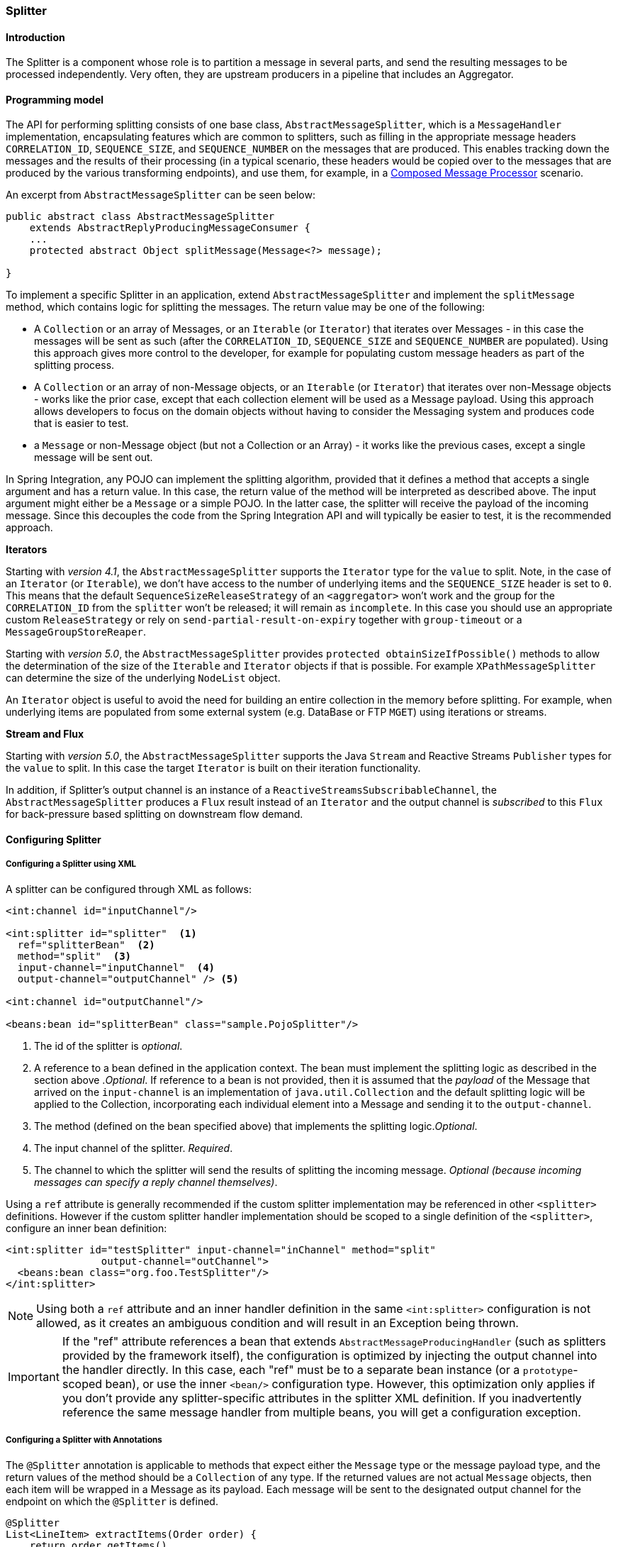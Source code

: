 [[splitter]]
=== Splitter

[[splitter-annotation]]
==== Introduction

The Splitter is a component whose role is to partition a message in several parts, and send the resulting messages to be processed independently.
Very often, they are upstream producers in a pipeline that includes an Aggregator.

==== Programming model

The API for performing splitting consists of one base class, `AbstractMessageSplitter`, which is a `MessageHandler` implementation, encapsulating features which are common to splitters, such as filling in the appropriate message headers `CORRELATION_ID`, `SEQUENCE_SIZE`, and `SEQUENCE_NUMBER` on the messages that are produced.
This enables tracking down the messages and the results of their processing (in a typical scenario, these headers would be copied over to the messages that are produced by the various transforming endpoints), and use them, for example, in a http://www.eaipatterns.com/DistributionAggregate.html[Composed Message Processor] scenario.

An excerpt from `AbstractMessageSplitter` can be seen below:

[source,java]
----
public abstract class AbstractMessageSplitter
    extends AbstractReplyProducingMessageConsumer {
    ...
    protected abstract Object splitMessage(Message<?> message);

}
----

To implement a specific Splitter in an application, extend `AbstractMessageSplitter` and implement the `splitMessage` method, which contains logic for splitting the messages.
The return value may be one of the following:

* A `Collection` or an array of Messages, or an `Iterable` (or `Iterator`) that iterates over Messages - in this case the messages will be sent as such (after the `CORRELATION_ID`, `SEQUENCE_SIZE` and `SEQUENCE_NUMBER` are populated).
Using this approach gives more control to the developer, for example for populating custom message headers as part of the splitting process.

* A `Collection` or an array of non-Message objects, or an `Iterable` (or `Iterator`) that iterates over non-Message objects - works like the prior case, except that each collection element will be used as a Message payload.
Using this approach allows developers to focus on the domain objects without having to consider the Messaging system and produces code that is easier to test.

* a `Message` or non-Message object (but not a Collection or an Array) - it works like the previous cases, except a single message will be sent out.



In Spring Integration, any POJO can implement the splitting algorithm, provided that it defines a method that accepts a single argument and has a return value.
In this case, the return value of the method will be interpreted as described above.
The input argument might either be a `Message` or a simple POJO.
In the latter case, the splitter will receive the payload of the incoming message.
Since this decouples the code from the Spring Integration API and will typically be easier to test, it is the recommended approach.

*Iterators*

Starting with _version 4.1_, the `AbstractMessageSplitter` supports the `Iterator` type for the `value` to split.
Note, in the case of an `Iterator` (or `Iterable`), we don't have access to the number of underlying items and the `SEQUENCE_SIZE` header is set to `0`.
This means that the default `SequenceSizeReleaseStrategy` of an `<aggregator>` won't work and the group for the `CORRELATION_ID` from the `splitter` won't be released; it will remain as `incomplete`.
In this case you should use an appropriate custom `ReleaseStrategy` or rely on `send-partial-result-on-expiry` together with `group-timeout` or a `MessageGroupStoreReaper`.

Starting with _version 5.0_, the `AbstractMessageSplitter` provides `protected obtainSizeIfPossible()` methods to allow the determination of the size of the `Iterable` and `Iterator` objects if that is possible.
For example `XPathMessageSplitter` can determine the size of the underlying `NodeList` object.

An `Iterator` object is useful to avoid the need for building an entire collection in the memory before splitting.
For example, when underlying items are populated from some external system (e.g.
DataBase or FTP `MGET`) using iterations or streams.

*Stream and Flux*

Starting with _version 5.0_, the `AbstractMessageSplitter` supports the Java `Stream` and Reactive Streams `Publisher` types for the `value` to split.
In this case the target `Iterator` is built on their iteration functionality.

In addition, if Splitter's output channel is an instance of a `ReactiveStreamsSubscribableChannel`, the `AbstractMessageSplitter` produces a `Flux` result instead of an `Iterator` and the output channel is _subscribed_ to this `Flux` for back-pressure based splitting on downstream flow demand.

[[splitter-config]]
==== Configuring Splitter

===== Configuring a Splitter using XML

A splitter can be configured through XML as follows:
[source,xml]
----
<int:channel id="inputChannel"/>

<int:splitter id="splitter"  <1>
  ref="splitterBean"  <2>
  method="split"  <3>
  input-channel="inputChannel"  <4>
  output-channel="outputChannel" /> <5>

<int:channel id="outputChannel"/>

<beans:bean id="splitterBean" class="sample.PojoSplitter"/>
----



<1> The id of the splitter is _optional_.



<2> A reference to a bean defined in the application context.
The bean must implement the splitting logic as described in the section above ._Optional_.
If reference to a bean is not provided, then it is assumed that the _payload_ of the Message that arrived on the `input-channel` is an implementation of `java.util.Collection` and the default splitting logic will be applied to the Collection, incorporating each individual element into a Message and sending it to the `output-channel`.



<3> The method (defined on the bean specified above) that implements the splitting logic._Optional_.



<4> The input channel of the splitter.
_Required_.



<5> The channel to which the splitter will send the results of splitting the incoming message.
_Optional (because incoming
          messages can specify a reply channel themselves)_.

Using a `ref` attribute is generally recommended if the custom splitter implementation may be referenced in other `<splitter>` definitions.
However if the custom splitter handler implementation should be scoped to a single definition of the `<splitter>`, configure an inner bean definition:
[source,xml]
----
<int:splitter id="testSplitter" input-channel="inChannel" method="split"
                output-channel="outChannel">
  <beans:bean class="org.foo.TestSplitter"/>
</int:splitter>
----

NOTE: Using both a `ref` attribute and an inner handler definition in the same `<int:splitter>` configuration is not allowed, as it creates an ambiguous condition and will result in an Exception being thrown.

IMPORTANT: If the "ref" attribute references a bean that extends `AbstractMessageProducingHandler` (such as splitters provided by the framework itself), the configuration is optimized by injecting the output channel into the handler directly.
In this case, each "ref" must be to a separate bean instance (or a `prototype`-scoped bean), or use the inner `<bean/>` configuration type.
However, this optimization only applies if you don't provide any splitter-specific attributes in the splitter XML definition.
If you inadvertently reference the same message handler from multiple beans, you will get a configuration exception.

===== Configuring a Splitter with Annotations

The `@Splitter` annotation is applicable to methods that expect either the `Message` type or the message payload type, and the return values of the method should be a `Collection` of any type.
If the returned values are not actual `Message` objects, then each item will be wrapped in a Message as its payload.
Each message will be sent to the designated output channel for the endpoint on which the `@Splitter` is defined.
[source,java]
----
@Splitter
List<LineItem> extractItems(Order order) {
    return order.getItems()
}
----

Also see <<advising-with-annotations>>.
